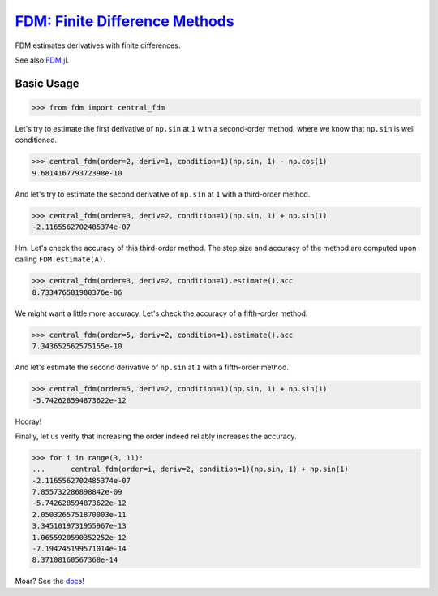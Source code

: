 `FDM: Finite Difference Methods <http://github.com/wesselb/fdm>`__
==================================================================

|Build| |Coverage Status| |Latest Docs|

FDM estimates derivatives with finite differences.

See also `FDM.jl <https://github.com/invenia/FDM.jl>`__.

Basic Usage
-----------

.. code:: python

    >>> from fdm import central_fdm

Let's try to estimate the first derivative of ``np.sin`` at ``1`` with a
second-order method, where we know that ``np.sin`` is well conditioned.

.. code:: python

    >>> central_fdm(order=2, deriv=1, condition=1)(np.sin, 1) - np.cos(1)  
    9.681416779372398e-10

And let's try to estimate the second derivative of ``np.sin`` at ``1``
with a third-order method.

.. code:: python

    >>> central_fdm(order=3, deriv=2, condition=1)(np.sin, 1) + np.sin(1)  
    -2.1165562702485374e-07

Hm. Let's check the accuracy of this third-order method. The step size
and accuracy of the method are computed upon calling
``FDM.estimate(A)``.

.. code:: python

    >>> central_fdm(order=3, deriv=2, condition=1).estimate().acc
    8.733476581980376e-06

We might want a little more accuracy. Let's check the accuracy of a
fifth-order method.

.. code:: python

    >>> central_fdm(order=5, deriv=2, condition=1).estimate().acc
    7.343652562575155e-10

And let's estimate the second derivative of ``np.sin`` at ``1`` with a
fifth-order method.

.. code:: python

    >>> central_fdm(order=5, deriv=2, condition=1)(np.sin, 1) + np.sin(1)   
    -5.742628594873622e-12

Hooray!

Finally, let us verify that increasing the order indeed reliably
increases the accuracy.

.. code:: python

    >>> for i in range(3, 11):
    ...      central_fdm(order=i, deriv=2, condition=1)(np.sin, 1) + np.sin(1)
    -2.1165562702485374e-07
    7.855732286898842e-09
    -5.742628594873622e-12
    2.0503265751870003e-11
    3.3451019731955967e-13
    1.0655920590352252e-12
    -7.194245199571014e-14
    8.37108160567368e-14

Moar? See the `docs <https://fdm-docs.readthedocs.io/en/latest>`__!

.. |Build| image:: https://travis-ci.org/wesselb/fdm.svg?branch=master
   :target: https://travis-ci.org/wesselb/fdm
.. |Coverage Status| image:: https://coveralls.io/repos/github/wesselb/fdm/badge.svg?branch=master
   :target: https://coveralls.io/github/wesselb/fdm?branch=master
.. |Latest Docs| image:: https://img.shields.io/badge/docs-latest-blue.svg
   :target: https://fdm-docs.readthedocs.io/en/latest
